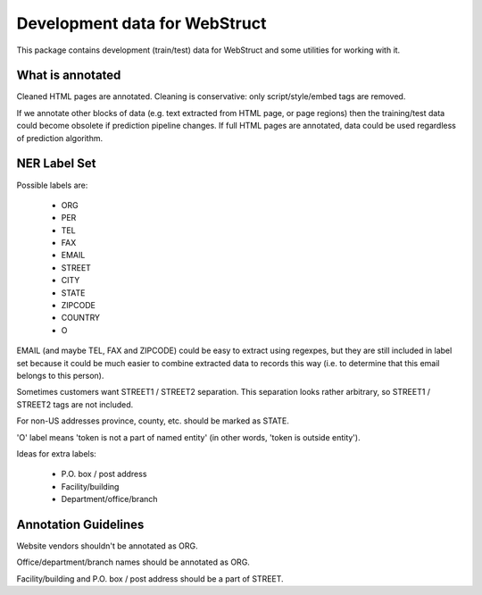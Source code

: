 Development data for WebStruct
==============================

This package contains development (train/test) data for WebStruct
and some utilities for working with it.

What is annotated
-----------------

Cleaned HTML pages are annotated. Cleaning is conservative: only
script/style/embed tags are removed.

If we annotate other blocks of data (e.g. text extracted from HTML
page, or page regions) then the training/test data could become
obsolete if prediction pipeline changes. If full HTML pages are
annotated, data could be used regardless of prediction algorithm.

NER Label Set
-------------

Possible labels are:

    * ORG
    * PER
    * TEL
    * FAX
    * EMAIL
    * STREET
    * CITY
    * STATE
    * ZIPCODE
    * COUNTRY
    * O

EMAIL (and maybe TEL, FAX and ZIPCODE) could be easy to extract using
regexpes, but they are still included in label set because
it could be much easier to combine extracted data to records this way
(i.e. to determine that this email belongs to this person).

Sometimes customers want STREET1 / STREET2 separation.
This separation looks rather arbitrary, so STREET1 / STREET2 tags
are not included.

For non-US addresses province, county, etc. should be marked as STATE.

'O' label means 'token is not a part of named entity' (in other words,
'token is outside entity').

Ideas for extra labels:

    * P.O. box / post address
    * Facility/building
    * Department/office/branch

Annotation Guidelines
---------------------

Website vendors shouldn't be annotated as ORG.

Office/department/branch names should be annotated as ORG.

Facility/building and P.O. box / post address should be a part of STREET.
